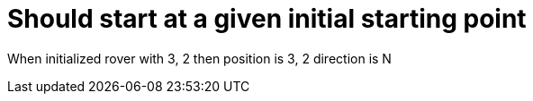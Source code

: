 ifndef::ROOT_PATH[:ROOT_PATH: ../..]

[#org_demo_rovertest_initialization_should_start_at_a_given_initial_starting_point]
= Should start at a given initial starting point

When initialized rover with 3, 2 then position is 3, 2 direction is N